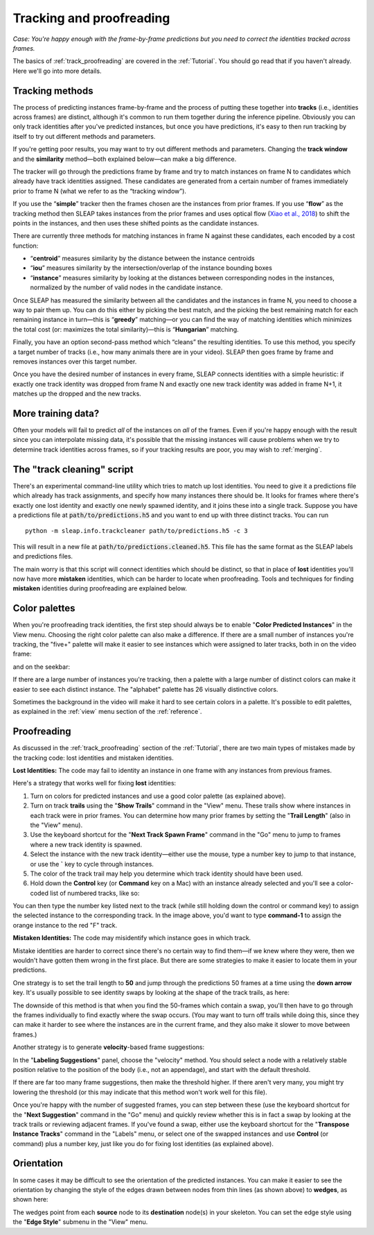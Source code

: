 .. _proofreading:

Tracking and proofreading
--------------------------

*Case: You're happy enough with the frame-by-frame predictions but you need to correct the identities tracked across frames.*

The basics of :ref:`track_proofreading` are covered in the :ref:`Tutorial`. You should go read that if you haven't already. Here we'll go into more details.

.. _tracking-method-details:

Tracking methods
~~~~~~~~~~~~~~~~

The process of predicting instances frame-by-frame and the process of putting these together into **tracks** (i.e., identities across frames) are distinct, although it's common to run them together during the inference pipeline. Obviously you can only track identities after you've predicted instances, but once you have predictions, it's easy to then run tracking by itself to try out different methods and parameters.

If you're getting poor results, you may want to try out different methods and parameters. Changing the **track window** and the **similarity** method—both explained below—can make a big difference.

The tracker will go through the predictions frame by frame and try to match instances on frame N to candidates which already have track identities assigned. These candidates are generated from a certain number of frames immediately prior to frame N (what we refer to as the “tracking window”).

If you use the “**simple**” tracker then the frames chosen are the instances from prior frames. If you use “**flow**” as the tracking method then SLEAP takes instances from the prior frames and uses optical flow (`Xiao et al., 2018 <https://arxiv.org/abs/1804.06208>`_) to shift the points in the instances, and then uses these shifted points as the candidate instances.

There are currently three methods for matching instances in frame N against these candidates, each encoded by a cost function:

- “**centroid**” measures similarity by the distance between the instance centroids
- “**iou**” measures similarity by the intersection/overlap of the instance bounding boxes
- “**instance**” measures similarity by looking at the distances between corresponding nodes in the instances, normalized by the number of valid nodes in the candidate instance.

Once SLEAP has measured the similarity between all the candidates and the instances in frame N, you need to choose a way to pair them up. You can do this either by picking the best match, and the picking the best remaining match for each remaining instance in turn—this is “**greedy**” matching—or you can find the way of matching identities which minimizes the total cost (or: maximizes the total similarity)—this is “**Hungarian**” matching.

Finally, you have an option second-pass method which “cleans” the resulting identities. To use this method, you specify a target number of tracks (i.e., how many animals there are in your video). SLEAP then goes frame by frame and removes instances over this target number.

Once you have the desired number of instances in every frame, SLEAP connects identities with a simple heuristic: if exactly one track identity was dropped from frame N and exactly one new track identity was added in frame N+1, it matches up the dropped and the new tracks.


More training data?
~~~~~~~~~~~~~~~~~~~

Often your models will fail to predict *all* of the instances on *all* of the frames. Even if you're happy enough with the result since you can interpolate missing data, it's possible that the missing instances will cause problems when we try to determine track identities across frames, so if your tracking results are poor, you may wish to :ref:`merging`.

The "track cleaning" script
~~~~~~~~~~~~~~~~~~~~~~~~~~~

There's an experimental command-line utility which tries to match up lost identities. You need to give it a predictions file which already has track assignments, and specify how many instances there should be. It looks for frames where there's exactly one lost identity and exactly one newly spawned identity, and it joins these into a single track. Suppose you have a predictions file at :code:`path/to/predictions.h5` and you want to end up with three distinct tracks. You can run

::

  python -m sleap.info.trackcleaner path/to/predictions.h5 -c 3

This will result in a new file at :code:`path/to/predictions.cleaned.h5`. This file has the same format as the SLEAP labels and predictions files.

The main worry is that this script will connect identities which should be distinct, so that in place of **lost** identities you'll now have more **mistaken** identities, which can be harder to locate when proofreading. Tools and techniques for finding **mistaken** identities during proofreading are explained below.

Color palettes
~~~~~~~~~~~~~~

When you're proofreading track identities, the first step should always be to enable "**Color Predicted Instances**" in the View menu. Choosing the right color palette can also make a difference. If there are a small number of instances you're tracking, the "five+" palette will make it easier to see instances which were assigned to later tracks, both in on the video frame:

|orange-leg|

and on the seekbar:

|orange-track|

.. |orange-leg| image:: ../_static/orange-leg.jpg
.. |orange-track| image:: ../_static/orange-track.jpg

If there are a large number of instances you're tracking, then a palette with a large number of distinct colors can make it easier to see each distinct instance. The "alphabet" palette has 26 visually distinctive colors.

Sometimes the background in the video will make it hard to see certain colors in a palette. It's possible to edit palettes, as explained in the :ref:`view` menu section of the :ref:`reference`.

Proofreading
~~~~~~~~~~~~~

As discussed in the :ref:`track_proofreading` section of the :ref:`Tutorial`, there are two main types of mistakes made by the tracking code: lost identities and mistaken
identities.

**Lost Identities:** The code may fail to identity an instance in one
frame with any instances from previous frames.

Here's a strategy that works well for fixing **lost** identities:

1. Turn on colors for predicted instances and use a good color palette (as explained above).

2. Turn on track **trails** using the "**Show Trails**" command in the "View" menu. These trails show where instances in each track were in prior frames. You can determine how many prior frames by setting the "**Trail Length**" (also in the "View" menu).

3. Use the keyboard shortcut for the "**Next Track Spawn Frame**" command in the "Go" menu to jump to frames where a new track identity is spawned.

4. Select the instance with the new track identity—either use the mouse, type a number key to jump to that instance, or use the **`** key to cycle through instances.

5. The color of the track trail may help you determine which track identity should have been used.

6. Hold down the **Control** key (or **Command** key on a Mac) with an instance already selected and you'll see a color-coded list of numbered tracks, like so:

|track-fixing-list|

You can then type the number key listed next to the track (while still holding down the control or command key) to assign the selected instance to the corresponding track. In the image above, you'd want to type **command-1** to assign the orange instance to the red "F" track.


**Mistaken Identities:** The code may misidentify which instance goes in
which track.

Mistake identities are harder to correct since there's no certain way to find them—if we knew where they were, then we wouldn't have gotten them wrong in the first place. But there are some strategies to make it easier to locate them in your predictions.

One strategy is to set the trail length to **50** and jump through the predictions 50 frames at a time using the **down arrow** key. It's usually possible to see identity swaps by looking at the shape of the track trails, as here:

|swap-trails|

The downside of this method is that when you find the 50-frames which contain a swap, you'll then have to go through the frames individually to find exactly where the swap occurs. (You may want to turn off trails while doing this, since they can make it harder to see where the instances are in the current frame, and they also make it slower to move between frames.)

Another strategy is to generate **velocity**-based frame suggestions:

|velocity-suggestions|

In the "**Labeling Suggestions**" panel, choose the "velocity" method. You should select a node with a relatively stable position relative to the position of the body (i.e., not an appendage), and start with the default threshold.

If there are far too many frame suggestions, then make the threshold higher. If there aren't very many, you might try lowering the threshold (or this may indicate that this method won't work well for this file).

Once you're happy with the number of suggested frames, you can step between these (use the keyboard shortcut for the "**Next Suggestion**" command in the "Go" menu) and quickly review whether this is in fact a swap by looking at the track trails or reviewing adjacent frames. If you've found a swap, either use the keyboard shortcut for the "**Transpose Instance Tracks**" command in the "Labels" menu, or select one of the swapped instances and use **Control** (or command) plus a number key, just like you do for fixing lost identities (as explained above).

.. _orientation:

Orientation
~~~~~~~~~~~

In some cases it may be difficult to see the orientation of the predicted instances. You can make it easier to see the orientation by changing the style of the edges drawn between nodes from thin lines (as shown above) to **wedges**, as shown here:

|wedges|

The wedges point from each **source** node to its **destination** node(s) in your skeleton. You can set the edge style using the "**Edge Style**" submenu in the "View" menu.

.. |track-fixing-list| image:: ../_static/track-fixing-list.jpg
.. |swap-trails| image:: ../_static/swap-trails.jpg
.. |velocity-suggestions| image:: ../_static/velocity-suggestions.jpg
.. |wedges| image:: ../_static/wedges.jpg
